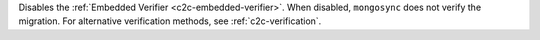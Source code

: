 
Disables the :ref:`Embedded Verifier <c2c-embedded-verifier>`.
When disabled, ``mongosync`` does not verify the migration. For
alternative verification methods, see :ref:`c2c-verification`.

